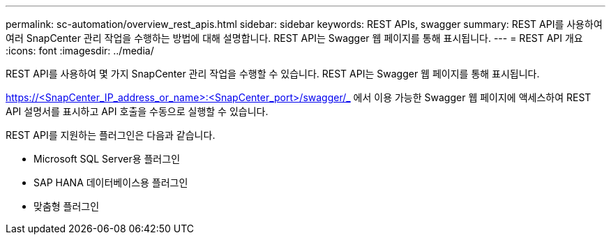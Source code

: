 ---
permalink: sc-automation/overview_rest_apis.html 
sidebar: sidebar 
keywords: REST APIs, swagger 
summary: REST API를 사용하여 여러 SnapCenter 관리 작업을 수행하는 방법에 대해 설명합니다. REST API는 Swagger 웹 페이지를 통해 표시됩니다. 
---
= REST API 개요
:icons: font
:imagesdir: ../media/


[role="lead"]
REST API를 사용하여 몇 가지 SnapCenter 관리 작업을 수행할 수 있습니다. REST API는 Swagger 웹 페이지를 통해 표시됩니다.

https://<SnapCenter_IP_address_or_name>:<SnapCenter_port>/swagger/_ 에서 이용 가능한 Swagger 웹 페이지에 액세스하여 REST API 설명서를 표시하고 API 호출을 수동으로 실행할 수 있습니다.

REST API를 지원하는 플러그인은 다음과 같습니다.

* Microsoft SQL Server용 플러그인
* SAP HANA 데이터베이스용 플러그인
* 맞춤형 플러그인

